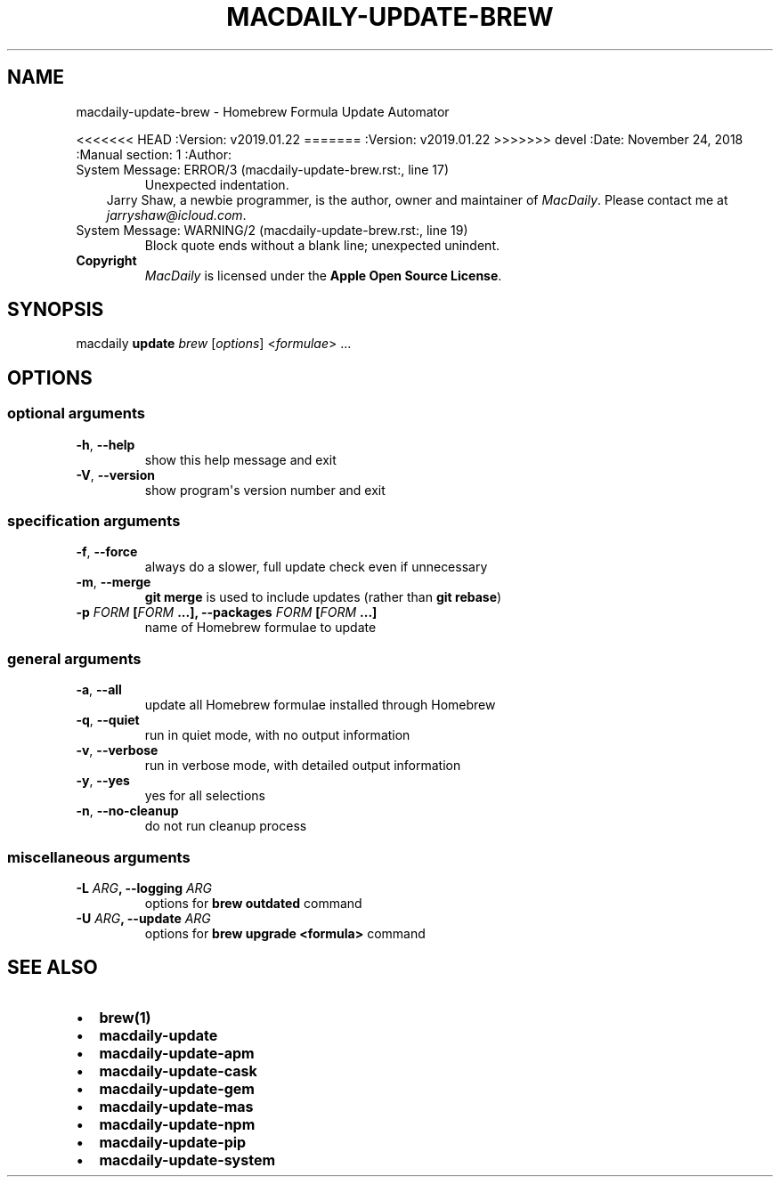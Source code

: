 .\" Man page generated from reStructuredText.
.
.TH MACDAILY-UPDATE-BREW  "" "" ""
.SH NAME
macdaily-update-brew \- Homebrew Formula Update Automator
.
.nr rst2man-indent-level 0
.
.de1 rstReportMargin
\\$1 \\n[an-margin]
level \\n[rst2man-indent-level]
level margin: \\n[rst2man-indent\\n[rst2man-indent-level]]
-
\\n[rst2man-indent0]
\\n[rst2man-indent1]
\\n[rst2man-indent2]
..
.de1 INDENT
.\" .rstReportMargin pre:
. RS \\$1
. nr rst2man-indent\\n[rst2man-indent-level] \\n[an-margin]
. nr rst2man-indent-level +1
.\" .rstReportMargin post:
..
.de UNINDENT
. RE
.\" indent \\n[an-margin]
.\" old: \\n[rst2man-indent\\n[rst2man-indent-level]]
.nr rst2man-indent-level -1
.\" new: \\n[rst2man-indent\\n[rst2man-indent-level]]
.in \\n[rst2man-indent\\n[rst2man-indent-level]]u
..
.sp
<<<<<<< HEAD
:Version: v2019.01.22
=======
:Version: v2019.01.22
>>>>>>> devel
:Date: November 24, 2018
:Manual section: 1
:Author:
.IP "System Message: ERROR/3 (macdaily-update-brew.rst:, line 17)"
Unexpected indentation.
.INDENT 0.0
.INDENT 3.5
Jarry Shaw, a newbie programmer, is the author, owner and maintainer
of \fIMacDaily\fP\&. Please contact me at \fIjarryshaw@icloud.com\fP\&.
.UNINDENT
.UNINDENT
.IP "System Message: WARNING/2 (macdaily-update-brew.rst:, line 19)"
Block quote ends without a blank line; unexpected unindent.
.INDENT 0.0
.TP
.B Copyright
\fIMacDaily\fP is licensed under the \fBApple Open Source License\fP\&.
.UNINDENT
.SH SYNOPSIS
.sp
macdaily \fBupdate\fP \fIbrew\fP [\fIoptions\fP] <\fIformulae\fP> ...
.SH OPTIONS
.SS optional arguments
.INDENT 0.0
.TP
.B \-h\fP,\fB  \-\-help
show this help message and exit
.TP
.B \-V\fP,\fB  \-\-version
show program\(aqs version number and exit
.UNINDENT
.SS specification arguments
.INDENT 0.0
.TP
.B \-f\fP,\fB  \-\-force
always do a slower, full update check even if
unnecessary
.TP
.B \-m\fP,\fB  \-\-merge
\fBgit merge\fP is used to include updates (rather
than \fBgit rebase\fP)
.UNINDENT
.INDENT 0.0
.TP
.B \-p \fIFORM\fP [\fIFORM\fP ...], \-\-packages \fIFORM\fP [\fIFORM\fP ...]
name of Homebrew formulae to update
.UNINDENT
.SS general arguments
.INDENT 0.0
.TP
.B \-a\fP,\fB  \-\-all
update all Homebrew formulae installed through
Homebrew
.TP
.B \-q\fP,\fB  \-\-quiet
run in quiet mode, with no output information
.TP
.B \-v\fP,\fB  \-\-verbose
run in verbose mode, with detailed output information
.TP
.B \-y\fP,\fB  \-\-yes
yes for all selections
.TP
.B \-n\fP,\fB  \-\-no\-cleanup
do not run cleanup process
.UNINDENT
.SS miscellaneous arguments
.INDENT 0.0
.TP
.B \-L \fIARG\fP, \-\-logging \fIARG\fP
options for \fBbrew outdated\fP command
.TP
.B \-U \fIARG\fP, \-\-update \fIARG\fP
options for \fBbrew upgrade <formula>\fP command
.UNINDENT
.SH SEE ALSO
.INDENT 0.0
.IP \(bu 2
\fBbrew(1)\fP
.IP \(bu 2
\fBmacdaily\-update\fP
.IP \(bu 2
\fBmacdaily\-update\-apm\fP
.IP \(bu 2
\fBmacdaily\-update\-cask\fP
.IP \(bu 2
\fBmacdaily\-update\-gem\fP
.IP \(bu 2
\fBmacdaily\-update\-mas\fP
.IP \(bu 2
\fBmacdaily\-update\-npm\fP
.IP \(bu 2
\fBmacdaily\-update\-pip\fP
.IP \(bu 2
\fBmacdaily\-update\-system\fP
.UNINDENT
.\" Generated by docutils manpage writer.
.
